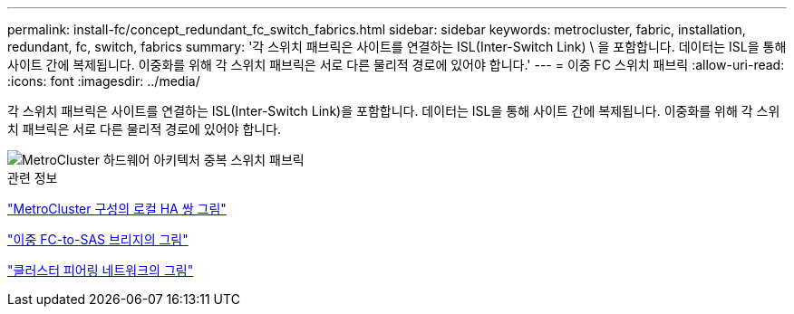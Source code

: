 ---
permalink: install-fc/concept_redundant_fc_switch_fabrics.html 
sidebar: sidebar 
keywords: metrocluster, fabric, installation, redundant, fc, switch, fabrics 
summary: '각 스위치 패브릭은 사이트를 연결하는 ISL(Inter-Switch Link) \ 을 포함합니다. 데이터는 ISL을 통해 사이트 간에 복제됩니다. 이중화를 위해 각 스위치 패브릭은 서로 다른 물리적 경로에 있어야 합니다.' 
---
= 이중 FC 스위치 패브릭
:allow-uri-read: 
:icons: font
:imagesdir: ../media/


[role="lead"]
각 스위치 패브릭은 사이트를 연결하는 ISL(Inter-Switch Link)을 포함합니다. 데이터는 ISL을 통해 사이트 간에 복제됩니다. 이중화를 위해 각 스위치 패브릭은 서로 다른 물리적 경로에 있어야 합니다.

image::../media/mcc_hw_architecture_switch_fabrics.gif[MetroCluster 하드웨어 아키텍처 중복 스위치 패브릭]

.관련 정보
link:concept_illustration_of_the_local_ha_pairs_in_a_mcc_configuration.html["MetroCluster 구성의 로컬 HA 쌍 그림"]

link:concept_illustration_of_redundant_fc_to_sas_bridges.html["이중 FC-to-SAS 브리지의 그림"]

link:concept_cluster_peering_network_mcc.html["클러스터 피어링 네트워크의 그림"]
